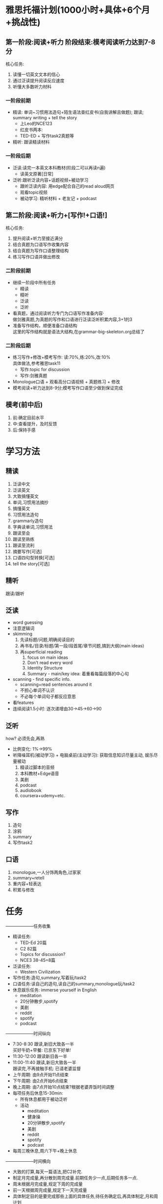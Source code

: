 #+OPTIONS: \n:t num:nil html-postamble:nil

* 雅思托福计划(1000小时+具体+6个月+挑战性)
** 第一阶段:阅读+听力 阶段结束:模考阅读听力达到7-8分
核心任务:
	1. 读懂一切英文文本的信心
	2. 通过泛读提升阅读反应速度
	3. 听懂大多数听力材料
*** 一阶段前期
- 精读: 单词~习惯用法造句+陌生语法查红皮书(自我讲解且做题); 跟读; summary writing + tell the story
	+ 上Leo的NCE123
	+ 红皮书两本:
	+ TED-ED + 写作task2真题等
- 精听: 跟读精读材料

*** 一阶段后期
- 泛读:读完一本英文本科教材(阶段二可以再读n遍)
	+ 读英文原著[日常]
- 泛听:跟听泛读内容+话题视频+被动学习
	+ 跟听泛读内容: 用edge配合自己的read aloud网页
	+ 观看topic视频
	+ 被动学习: 精听材料 + 老友记 + podcast

** 第二阶段:阅读+听力+[写作!+口语!]
核心任务:
	1. 提升阅读+听力至接近满分
	2. 结合真题为口语写作收集内容
	3. 结合真题为写作口语整理结构
	4. 练习写作口语并做出修改

*** 二阶段前期
- 继续一阶段中所有任务
	+ 精读
	+ 精听
	+ 泛读
	+ 泛听
- 看真题，通过阅读听力专门为口语写作准备内容·
	做剑雅真题,为真题的写作和口语进行泛读泛听积累内容,3+1的3
- 准备写作结构，顺便准备口语结构
	这里的写作结构就是语法大结构,在grammar-big-skeleton.org总结了

*** 二阶段后期
- 练习写作+修改+模考写作: 读:70%,练:20%,改:10%
	具体做法,参考雅思task11
	+ 写作:topic for discussion 
	+ 写作:剑雅真题
- Monologue口语 + 观看高分口语视频 + 真题练习 + 修改
- 模考阅读+听力达到8-9分;模考写作口语至少做到保证完成
** 模考(前中后)
1. 前:确定目前水平
2. 中:查看提升，及时反馈
3. 后:保持手感
* 学习方法
** 精读
1. 泛读中文
2. 泛读英文
3. 大致搞懂英文
4. 单词,习惯用法摘抄
5. 搞懂英文
6. 习惯用法造句
7. grammarly造句
8. 字典读单词,习惯用法
9. 跟读至会
10. 跟读至熟练
11. 跟读至流利
12. 摘要写作[可选]
13. 口语四句型转换[可选]
14. tell the story[可选]
** 精听
跟读/跟听

** 泛读
+ word guessing
+ 注意逻辑词
+ skimming
	1. 先读标题/问题,明确阅读目的
	2. 再书名/目录/标题/第一段/段首尾/章节问题,搞到大纲(main ideas)
	3. 再superficial reading
		 1. focus on main ideas
		 2. Don't read every word
		 3. Identity Structure
		 4. Summary - main/key idea: 着重看每篇段落的中心句
+ scanning - find specific info.
	- scanning+read sentences around it
	- 不担心单词不认识
	- 不必每个单词句子都反应意思
+ 看features
+ 连续阅读1.5小时: 逐次递增由30->45->60->90
	
** 泛听
how? 必须先会,再熟
- 比例变化: 1%->99%
- 听降噪耳机(被动学习) + 电脑桌前(主动学习): 获取信息知识尽量主动, 娱乐尽量被动
 1. 精读过脚本的音频
 2. 本科教材+Edge语音
 3. 美剧
 4. podcast
 5. audiobook
 6. coursera+udemy+etc.
** 写作
1. 造句
2. 涂鸦
3. summary
4. 写作task2
** 口语
1. monologue,一人分饰两角色,过家家
2. summary+retell
3. 重内容+轻表达
4. 积累与修改
* 任务
--------------------任务收集
	+ 精读任务:
		- TED-Ed 20篇
		- C2 82篇
		- Topics for discussion?
		- NCE3 38-45=8篇
	+ 泛读任务:
		- Western Civilization
	+ 写作任务:造句,summary,写着玩/task2
	+ 口语任务:读自己的造句,读自己的summary,monologue玩/task2
	+ 休息娱乐任务: immerse yourself in English
		- meditation
		- 20分钟散步,spotify
		- 美剧
		- reddit
		- spotify
		- podcast
--------------------时间纵向
+ 7:30-8:30 跟读,新旧大致各一半
	买好牛奶+早餐: 已京东下好单!
+ 11:30-12:00 跟读新旧各一半
+ 11:00-11:40 跟读,新旧大致各一半
	跟读完,不再接触手机: 已请老婆监督
+ 上午周期: 由9点开始11点结束
+ 下午周期: 由2点开始6点结束
+ 晚上周期: 由7点开始10点结束?根据老婆弄饭时间调整
+ 每项任务后休息15-30min:
	- 所有休息都用于被动泛听
	- 活动
		- meditation
		- 健身操
		- 20分钟散步,spotify
		- 美剧
		- reddit
		- spotify
		- podcast
+ 每周三晚休息,周六下午+晚上休息
--------------------时间横向
- 大致的打算,每天一篇语法,把C2补完.
- 制定月完成量,再分散到周完成量.前期任务少一点,后期任务多一点.
- 周末根据月完成量,规定下周的完成量
- 前一天根据周完成量,规定下一天完成量
- 具体制定目的是要完成那些上面的具体任务,待任务确定后,再具体制定,月和周计划
- 听+读穿插进行,因为做相同的事情容易疲惫
以周为周期:
--------------------原则
1. 每天固定时间完成的,按时完成,要提前准备好,请老婆监督
2. 每天要完成的尽快完成,完成后,就可以提前进入休闲娱乐时间,如果没完成则要推后
3. 设置的任务要合理,要有一定难度,又不至于完成不了
4. 问自己的心,有没有问心无愧
* 如何在自己的接下来6个月内,插入精读精听泛读泛听写作口语,阶段什么时间做什么?怎么做?
精读NCE3,TED-Ed
跟读固定时间
泛读西简
泛听: 耳机常备Friends+泛读完后,用edge播PDF(3遍)
写作: 精读时造句; 泛读时summary; 每天随意写点outline等等; 写作task2
口语: 精读时造句并念出来; 泛读时summary并念出来; 和老婆显摆; 散步时monologue; 积累内容由汉转英; 口语task2
* 模考
24-08-05 16-2 听力 4.5
